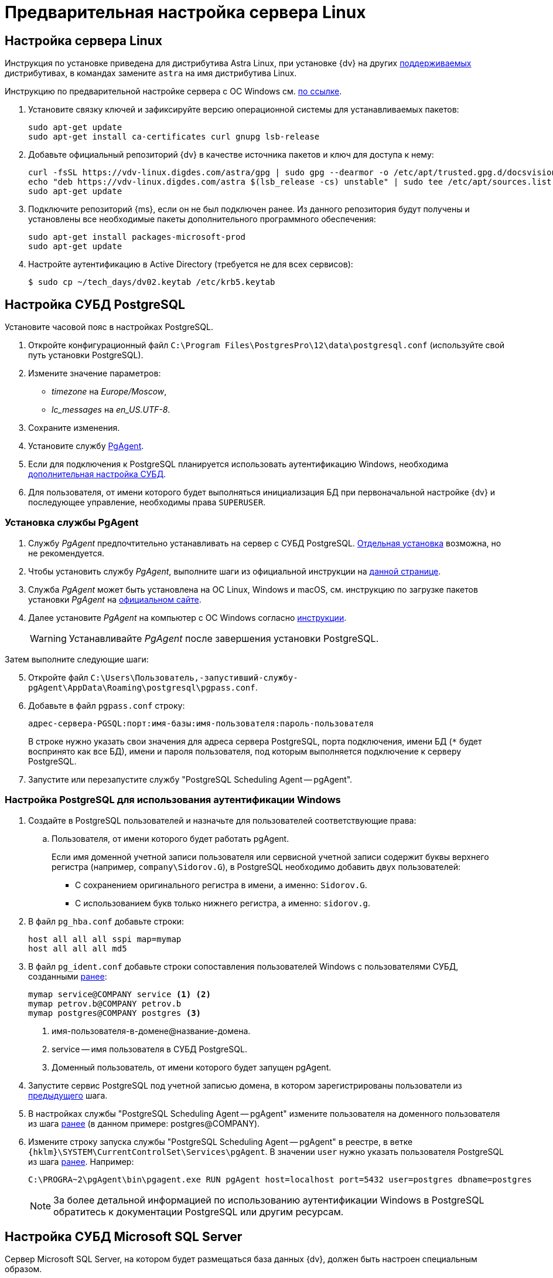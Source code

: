= Предварительная настройка сервера Linux

[#linux]
== Настройка сервера Linux

****
Инструкция по установке приведена для дистрибутива Astra Linux, при установке {dv} на других xref:ROOT:requirements-software.adoc[поддерживаемых] дистрибутивах, в командах замените `astra` на имя дистрибутива Linux.

Инструкцию по предварительной настройке сервера с ОС Windows см. xref:pre-config-server.adoc[по ссылке].
****

. Установите связку ключей и зафиксируйте версию операционной системы для устанавливаемых пакетов:
+
[source,bash]
----
sudo apt-get update
sudo apt-get install ca-certificates curl gnupg lsb-release
----
+
. Добавьте официальный репозиторий {dv} в качестве источника пакетов и ключ для доступа к нему:
+
[source,bash]
----
curl -fsSL https://vdv-linux.digdes.com/astra/gpg | sudo gpg --dearmor -o /etc/apt/trusted.gpg.d/docsvision.gpg
echo "deb https://vdv-linux.digdes.com/astra $(lsb_release -cs) unstable" | sudo tee /etc/apt/sources.list.d/docsvision.list > /dev/null
sudo apt-get update
----
+
. Подключите репозиторий {ms}, если он не был подключен ранее. Из данного репозитория будут получены и установлены все необходимые пакеты дополнительного программного обеспечения:
+
[source,bash]
----
sudo apt-get install packages-microsoft-prod
sudo apt-get update
----
+
. Настройте аутентификацию в Active Directory (требуется не для всех сервисов):
+
 $ sudo cp ~/tech_days/dv02.keytab /etc/krb5.keytab

// [#preconfigureSystem]
// == Настройка ролей и компонентов IIS
//
// . Проверьте, включены ли следующие роли и компоненты при помощи _Мастера добавления ролей и компонентов_:
// +
// --
// .Роли:
// * Storage Services / Службы хранилища.
// * Default Document / Документ по умолчанию.
// * Directory Browsing / Просмотр каталога.
// * HTTP Errors / Ошибки HTTP.
// * Static Content / Статическое содержимое.
// * HTTP Redirection / Перенаправление HTTP.
// * HTTP Logging / Ведение журнала HTTP.
// * Static Content Compression / Сжатие статического содержимого.
// * Request Filtering / Фильтрация запросов.
// * Windows Authentication / Проверка подлинности Windows.
// * Basic Authentication / Обычная проверка подлинности.
// * .NET Extensibility 3.5.
// * .NET Extensibility 4.6 (или выше).
// ifdef::asp[* {asp}]
// (или выше).
// * ISAPI Extensions / Расширения ISAPI.
// * ISAPI Filters / Фильтры ISAPI.
// * IIS Management Console / Консоль управления IIS.
// * IIS 6 Metabase Compatibility / Совместимость конфигурации метабазы.
// * IIS 6 Management Console / Консоль управления IIS 6.
// --
// +
// --
// .Компоненты:
// * .NET Framework {net-v2}.
// * .NET Framework {net-v1} (или выше).
// * {asp} или выше.
// * HTTP Activation / Активация по HTTP.
// * TCP Port Sharing / Совместное использование портов TCP.
// --
// +
// --
// .Подробная инструкция по добавлению ролей и компонентов доступна в интернете:
// * https://docs.microsoft.com/ru-ru/windows-server/administration/server-manager/install-or-uninstall-roles-role-services-or-features#see-also[Для Windows Server.]
// * https://www.windowscentral.com/how-manage-optional-features-windows-10[Для других версий Windows.]
// --
// +
// . Убедитесь, что в Windows существует группа безопасности _IIS_IUSRS_ (создаётся при установке IIS). Если такой группы нет, создайте её самостоятельно и добавьте в неё пользователей: _NETWORK SERVICE_, _SERVICE_, _SYSTEM_, _IUSR_.
// . Отключите контроль учетных записей (UAC) следующим образом:
// .. Откройте приложение _Редактор реестра_ от имени администратора.
// .. Откройте раздел `{hklm}\SOFTWARE\Microsoft\Windows\CurrentVersion\policies\system`.
// .. Измените значение параметра `EnableLUA` с `1` на `0`.
// .. Перезагрузите компьютер.
// . Убедитесь, что у учетной записи, под которой исполняется процесс IIS (по умолчанию учетная запись _Network Service_), есть права на чтение следующих папок:
// * Системной папки Windows для временных файлов (по умолчанию папка `Windows\Temp`).
// * Временной папки IIS `\WINDOWS\Microsoft.NET\Framework\v4.0.30319\Temporary ASP.NET Files\`.
// +
// Чтобы восстановить права на временные папки в ОС Windows Server 2012 (R2), выполните от имени локального администратора команду `dism.exe /Online /Enable-Feature /all /FeatureName:IIS-ASPNET45`.
// +
// . Для Microsoft Windows Server 2016 и выше: переключите схему управления электропитанием в положение _Высокая производительность_.
//
// [#preconfigure-iis]
// == Настройка сервера (IIS) Windows
//
// Сервер {dv} публикуется на сайте IIS. Сервер может быть опубликован на стандартном сайте _Default Web Site_, или для него может быть создан отдельный сайт.
//
// .Страница настроек сайта в IIS
// image::iis-site-settings.png[Страница настроек сайта в IIS]
//
// . В настройках сайта в IIS рекомендуется отключить ведение журнала (_Enable logging_), иначе возможно быстрое заполнение дискового пространства файлами журнала.
// . В настройках _Привязки сайта_ установите тип `http` первым в списке, иначе программа _{cns}_ не сможет установить соединение с сервером {dv}.
// . Если модуль динамического сжатия (_gzip_, _deflate_) установлен, флаг `*Разрешить сжатие динамического содержимого*` должен быть снят. Не требуется, если модуль динамического сжатия не установлен.
// . Убедитесь, что раздел `anonymousAuthentication` разблокирован. Для этого откройте IIS, выберите сервер и откройте пункт _Редактор конфигураций_ в центральной области окна. Укажите путь до раздела конфигурации: `system.webServer/security/authentication/anonymousAuthentication`. Если раздел заблокирован, нажмите разблокировать.
// +
// .Разблокировка раздела
// image::iis-unlock-anonymous.png[Разблокировка раздела]
// +
// WARNING: Раздел необходимо разблокировать для всего сервера, а не только для сайта {dv}.

[#pgSql]
== Настройка СУБД PostgreSQL

.Установите часовой пояс в настройках PostgreSQL.
. Откройте конфигурационный файл `C:\Program Files\PostgresPro\12\data\postgresql.conf` (используйте свой путь установки PostgreSQL).
. Измените значение параметров:
* _timezone_ на _Europe/Moscow_,
* _lc_messages_ на _en_US.UTF-8_.
. Сохраните изменения.
. Установите службу <<pgAgent,PgAgent>>.
. Если для подключения к PostgreSQL планируется использовать аутентификацию Windows, необходима <<pgSqlWindowsAuthentication,дополнительная настройка СУБД>>.
. Для пользователя, от имени которого будет выполняться инициализация БД при первоначальной настройке {dv} и последующее управление, необходимы права `SUPERUSER`.

[#pgAgent]
=== Установка службы PgAgent

. Службу _PgAgent_ предпочтительно устанавливать на сервер с СУБД PostgreSQL. https://www.pgadmin.org/docs/pgadmin4/4.x/pgagent_install.html[Отдельная установка] возможна, но не рекомендуется.
. Чтобы установить службу _PgAgent_, выполните шаги из официальной инструкции на https://www.pgadmin.org/docs/pgadmin4/latest/pgagent.html[данной странице].
. Служба _PgAgent_ может быть установлена на ОС Linux, Windows и macOS, см. инструкцию по загрузке пакетов установки _PgAgent_ на https://www.pgadmin.org/download/[официальном сайте].
. Далее установите _PgAgent_ на компьютер с ОС Windows согласно https://www.pgadmin.org/docs/pgadmin4/latest/pgagent_install.html[инструкции].
+
WARNING: Устанавливайте _PgAgent_ после завершения установки PostgreSQL.

[start=5]
.Затем выполните следующие шаги:
. Откройте файл `C:\Users\Пользователь,-запустивший-службу-pgAgent\AppData\Roaming\postgresql\pgpass.conf`.
. Добавьте в файл `pgpass.conf` строку:
+
[source]
----
адрес-сервера-PGSQL:порт:имя-базы:имя-пользователя:пароль-пользователя
----
+
В строке нужно указать свои значения для адреса сервера PostgreSQL, порта подключения, имени БД (`*` будет воспринято как все БД), имени и пароля пользователя, под которым выполняется подключение к серверу PostgreSQL.
+
. Запустите или перезапустите службу "PostgreSQL Scheduling Agent -- pgAgent".

[#pgSqlWindowsAuthentication]
=== Настройка PostgreSQL для использования аутентификации Windows

[#users]
. Создайте в PostgreSQL пользователей и назначьте для пользователей соответствующие права:
// .. Для работы xref:.windows:requirements-server-account.adoc[сервера {dv}], сервиса xref:.windows:requirements-full-text-account.adoc[полнотекстового поиска] и xref:.windows:requirements-file-service-account.adoc[файлового сервиса] может использоваться одна учетная запись.
// +
.. Пользователя, от имени которого будет работать pgAgent.
+
Если имя доменной учетной записи пользователя или сервисной учетной записи содержит буквы верхнего регистра (например, `company\Sidorov.G`), в PostgreSQL необходимо добавить двух пользователей:
+
- С сохранением оригинального регистра в имени, а именно: `Sidorov.G`.
- С использованием букв только нижнего регистра, а именно: `sidorov.g`.
+
. В файл `pg_hba.conf` добавьте строки:
+
[source]
----
host all all all sspi map=mymap
host all all all md5
----
+
[#register]
. В файл `pg_ident.conf` добавьте строки сопоставления пользователей Windows с пользователями СУБД, созданными <<users,ранее>>:
+
[source]
----
mymap service@COMPANY service <.> <.>
mymap petrov.b@COMPANY petrov.b
mymap postgres@COMPANY postgres <.>
----
<.> имя-пользователя-в-домене@название-домена.
<.> service -- имя пользователя в СУБД PostgreSQL.
<.> Доменный пользователь, от имени которого будет запущен pgAgent.
+
. Запустите сервис PostgreSQL под учетной записью домена, в котором зарегистрированы пользователи из <<register,предыдущего>> шага.
. В настройках службы "PostgreSQL Scheduling Agent -- pgAgent" измените пользователя на доменного пользователя из шага <<register,ранее>> (в данном примере: postgres@COMPANY).
. Измените строку запуска службы "PostgreSQL Scheduling Agent -- pgAgent" в реестре, в ветке `{hklm}\SYSTEM\CurrentControlSet\Services\pgAgent`. В значении `user` нужно указать пользователя PostgreSQL из шага <<register,ранее>>. Например:
+
[source]
----
C:\PROGRA~2\pgAgent\bin\pgagent.exe RUN pgAgent host=localhost port=5432 user=postgres dbname=postgres
----
+
[NOTE]
====
За более детальной информацией по использованию аутентификации Windows в PostgreSQL обратитесь к документации PostgreSQL или другим ресурсам.
====

[#msSql]
== Настройка СУБД Microsoft SQL Server

Сервер Microsoft SQL Server, на котором будет размещаться база данных {dv}, должен быть настроен специальным образом.

. Переключите режим аутентификации (Authentication) СУБД в положение _SQL Server and Windows_ или _Windows_.
. Отключите опцию _Case sensitive collation_.
. Убедитесь, что на компьютере с СУБД и на предназначенном для установки серверной части компьютере, синхронизированы время и часовой пояс.
. В настройках Microsoft SQL Server установите параметры _remote access_ и _remote admin connections_ в значение `1`.
+
[NOTE]
====
Проверить текущие настройки можно, выполнив процедуру _sp_configure_.
====
+
. Включите параметр конфигурации сервера http://msdn.microsoft.com/ru-ru/library/ms190693.aspx[xp_cmdshell], позволяющий системным администраторам контролировать, исполнение расширенной системной процедуры _xp_cmdshell_ (исполнение этой процедуры автоматически разрешается в {dv}, только если явно задан каталог для хранения записей журнала).
+
NOTE: Если данный параметр отключен, то процедура очистки журнала проводиться не будет.
+
. Убедитесь, что на сервере с Microsoft SQL Server открыт порт `1433` для подключения к СУБД.
